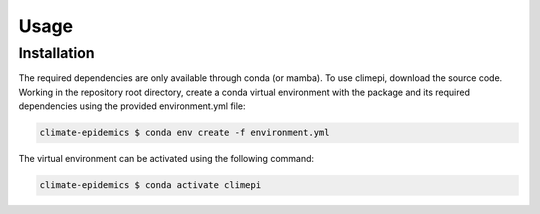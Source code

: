 Usage
=====

Installation
------------

The required dependencies are only available through conda (or mamba). To use
climepi, download the source code. Working in the repository root directory,
create a conda virtual environment with the package and its required dependencies using
the provided environment.yml file:

.. code-block:: console

    climate-epidemics $ conda env create -f environment.yml

The virtual environment can be activated using the following command:   

.. code-block:: console
    
    climate-epidemics $ conda activate climepi